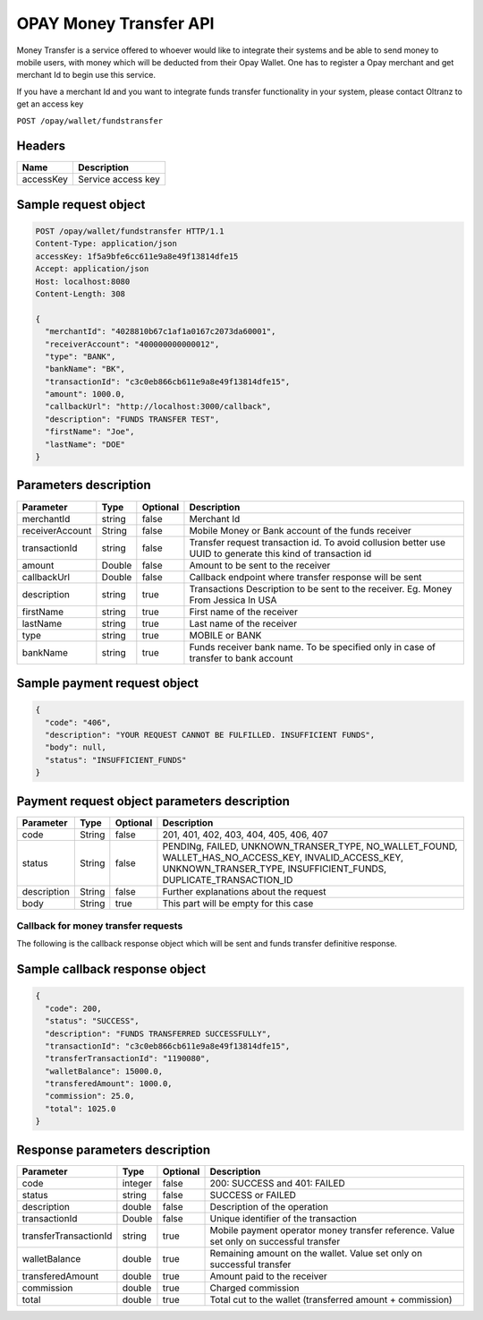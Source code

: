 #######################
OPAY Money Transfer API
#######################

Money Transfer is a service offered to whoever would like to integrate their systems and be able to send money to mobile users, with money which will be deducted from their Opay Wallet. One has to register a Opay merchant and get merchant Id to begin use this service.

If you have a merchant Id and you want to integrate funds transfer functionality in your system, please contact Oltranz to get an access key

``POST /opay/wallet/fundstransfer``

Headers
=======

.. list-table::
    :header-rows: 1

    * - Name
      - Description
    * - accessKey
      - Service access key

Sample request object
=====================

.. code-block:: http

    POST /opay/wallet/fundstransfer HTTP/1.1
    Content-Type: application/json
    accessKey: 1f5a9bfe6cc611e9a8e49f13814dfe15
    Accept: application/json
    Host: localhost:8080
    Content-Length: 308

    {
      "merchantId": "4028810b67c1af1a0167c2073da60001",
      "receiverAccount": "400000000000012",
      "type": "BANK",
      "bankName": "BK",
      "transactionId": "c3c0eb866cb611e9a8e49f13814dfe15",
      "amount": 1000.0,
      "callbackUrl": "http://localhost:3000/callback",
      "description": "FUNDS TRANSFER TEST",
      "firstName": "Joe",
      "lastName": "DOE"
    }


Parameters description
======================

.. list-table::
    :header-rows: 1

    * - Parameter
      - Type
      - Optional
      - Description
    * - merchantId
      - string
      - false
      - Merchant Id
    * - receiverAccount
      - String
      - false
      - Mobile Money or Bank account of the funds receiver
    * - transactionId
      - string
      - false
      - Transfer request transaction id. To avoid collusion better use UUID to generate this kind of transaction id
    * - amount
      - Double
      - false
      - Amount to be sent to the receiver
    * - callbackUrl
      - Double
      - false
      - Callback endpoint where transfer response will be sent
    * - description
      - string
      - true
      - Transactions Description to be sent to the receiver. Eg. Money From Jessica In USA
    * - firstName
      - string
      - true
      - First name of the receiver
    * - lastName
      - string
      - true
      - Last name of the receiver
    * - type
      - string
      - true
      - MOBILE or BANK
    * - bankName
      - string
      - true
      - Funds receiver bank name. To be specified only in case of transfer to bank account


Sample payment request object
=============================

.. code-block:: json

    {
      "code": "406",
      "description": "YOUR REQUEST CANNOT BE FULFILLED. INSUFFICIENT FUNDS",
      "body": null,
      "status": "INSUFFICIENT_FUNDS"
    }


Payment request object parameters description
=============================================

.. list-table::
    :header-rows: 1

    * - Parameter
      - Type
      - Optional
      - Description
    * - code
      - String
      - false
      - 201, 401, 402, 403, 404, 405, 406, 407
    * - status
      - String
      - false
      - PENDINg, FAILED, UNKNOWN_TRANSER_TYPE, NO_WALLET_FOUND, WALLET_HAS_NO_ACCESS_KEY, INVALID_ACCESS_KEY, UNKNOWN_TRANSER_TYPE, INSUFFICIENT_FUNDS, DUPLICATE_TRANSACTION_ID
    * - description
      - String
      - false
      - Further explanations about the request
    * - body
      - String
      - true
      - This part will be empty for this case

************************************
Callback for money transfer requests
************************************

The following is the callback response object which will be sent and funds transfer definitive response.

Sample callback response object
===============================

.. code-block:: json

    {
      "code": 200,
      "status": "SUCCESS",
      "description": "FUNDS TRANSFERRED SUCCESSFULLY",
      "transactionId": "c3c0eb866cb611e9a8e49f13814dfe15",
      "transferTransactionId": "1190080",
      "walletBalance": 15000.0,
      "transferedAmount": 1000.0,
      "commission": 25.0,
      "total": 1025.0
    }


Response parameters description
===============================

.. list-table::
    :header-rows: 1

    * - Parameter
      - Type
      - Optional
      - Description
    * - code
      - integer
      - false
      - 200: SUCCESS and 401: FAILED
    * - status
      - string
      - false
      - SUCCESS or FAILED
    * - description
      - double
      - false
      - Description of the operation
    * - transactionId
      - Double
      - false
      - Unique identifier of the transaction
    * - transferTransactionId
      - string
      - true
      - Mobile payment operator money transfer reference. Value set only on successful transfer
    * - walletBalance
      - double
      - true
      - Remaining amount on the wallet. Value set only on successful transfer
    * - transferedAmount
      - double
      - true
      - Amount paid to the receiver
    * - commission
      - double
      - true
      - Charged commission
    * - total
      - double
      - true
      - Total cut to the wallet (transferred amount + commission)
